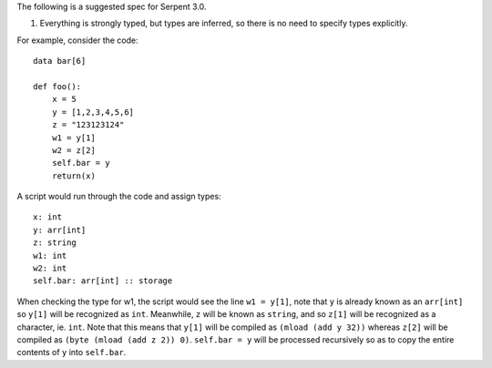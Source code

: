The following is a suggested spec for Serpent 3.0.

1. Everything is strongly typed, but types are inferred, so there is no
   need to specify types explicitly.

For example, consider the code:

::

    data bar[6]

    def foo():
        x = 5
        y = [1,2,3,4,5,6]
        z = "123123124"
        w1 = y[1]
        w2 = z[2] 
        self.bar = y
        return(x)

A script would run through the code and assign types:

::

    x: int
    y: arr[int]
    z: string
    w1: int
    w2: int
    self.bar: arr[int] :: storage

When checking the type for w1, the script would see the line
``w1 = y[1]``, note that ``y`` is already known as an ``arr[int]`` so
``y[1]`` will be recognized as ``int``. Meanwhile, ``z`` will be known
as ``string``, and so ``z[1]`` will be recognized as a character, ie.
``int``. Note that this means that ``y[1]`` will be compiled as
``(mload (add y 32))`` whereas ``z[2]`` will be compiled as
``(byte (mload (add z 2)) 0)``. ``self.bar = y`` will be processed
recursively so as to copy the entire contents of ``y`` into
``self.bar``.
